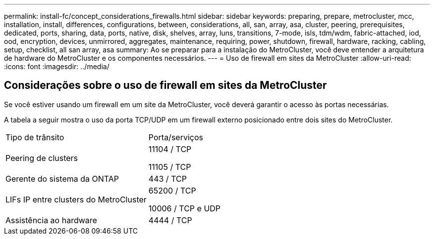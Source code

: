 ---
permalink: install-fc/concept_considerations_firewalls.html 
sidebar: sidebar 
keywords: preparing, prepare, metrocluster, mcc, installation, install, differences, configurations, between, considerations, all, san, array, asa, cluster, peering, prerequisites, dedicated, ports, sharing, data, ports, native, disk, shelves, array, luns, transitions, 7-mode, isls, tdm/wdm, fabric-attached, iod, ood, encryption, devices, unmirrored, aggregates, maintenance, requiring, power, shutdown, firewall, hardware, racking, cabling, setup, checklist, all san array, asa 
summary: Ao se preparar para a instalação do MetroCluster, você deve entender a arquitetura de hardware do MetroCluster e os componentes necessários. 
---
= Uso de firewall em sites da MetroCluster
:allow-uri-read: 
:icons: font
:imagesdir: ../media/




== Considerações sobre o uso de firewall em sites da MetroCluster

Se você estiver usando um firewall em um site da MetroCluster, você deverá garantir o acesso às portas necessárias.

A tabela a seguir mostra o uso da porta TCP/UDP em um firewall externo posicionado entre dois sites do MetroCluster.

|===


| Tipo de trânsito | Porta/serviços 


 a| 
Peering de clusters
 a| 
11104 / TCP

11105 / TCP



 a| 
Gerente do sistema da ONTAP
 a| 
443 / TCP



 a| 
LIFs IP entre clusters do MetroCluster
 a| 
65200 / TCP

10006 / TCP e UDP



 a| 
Assistência ao hardware
 a| 
4444 / TCP

|===